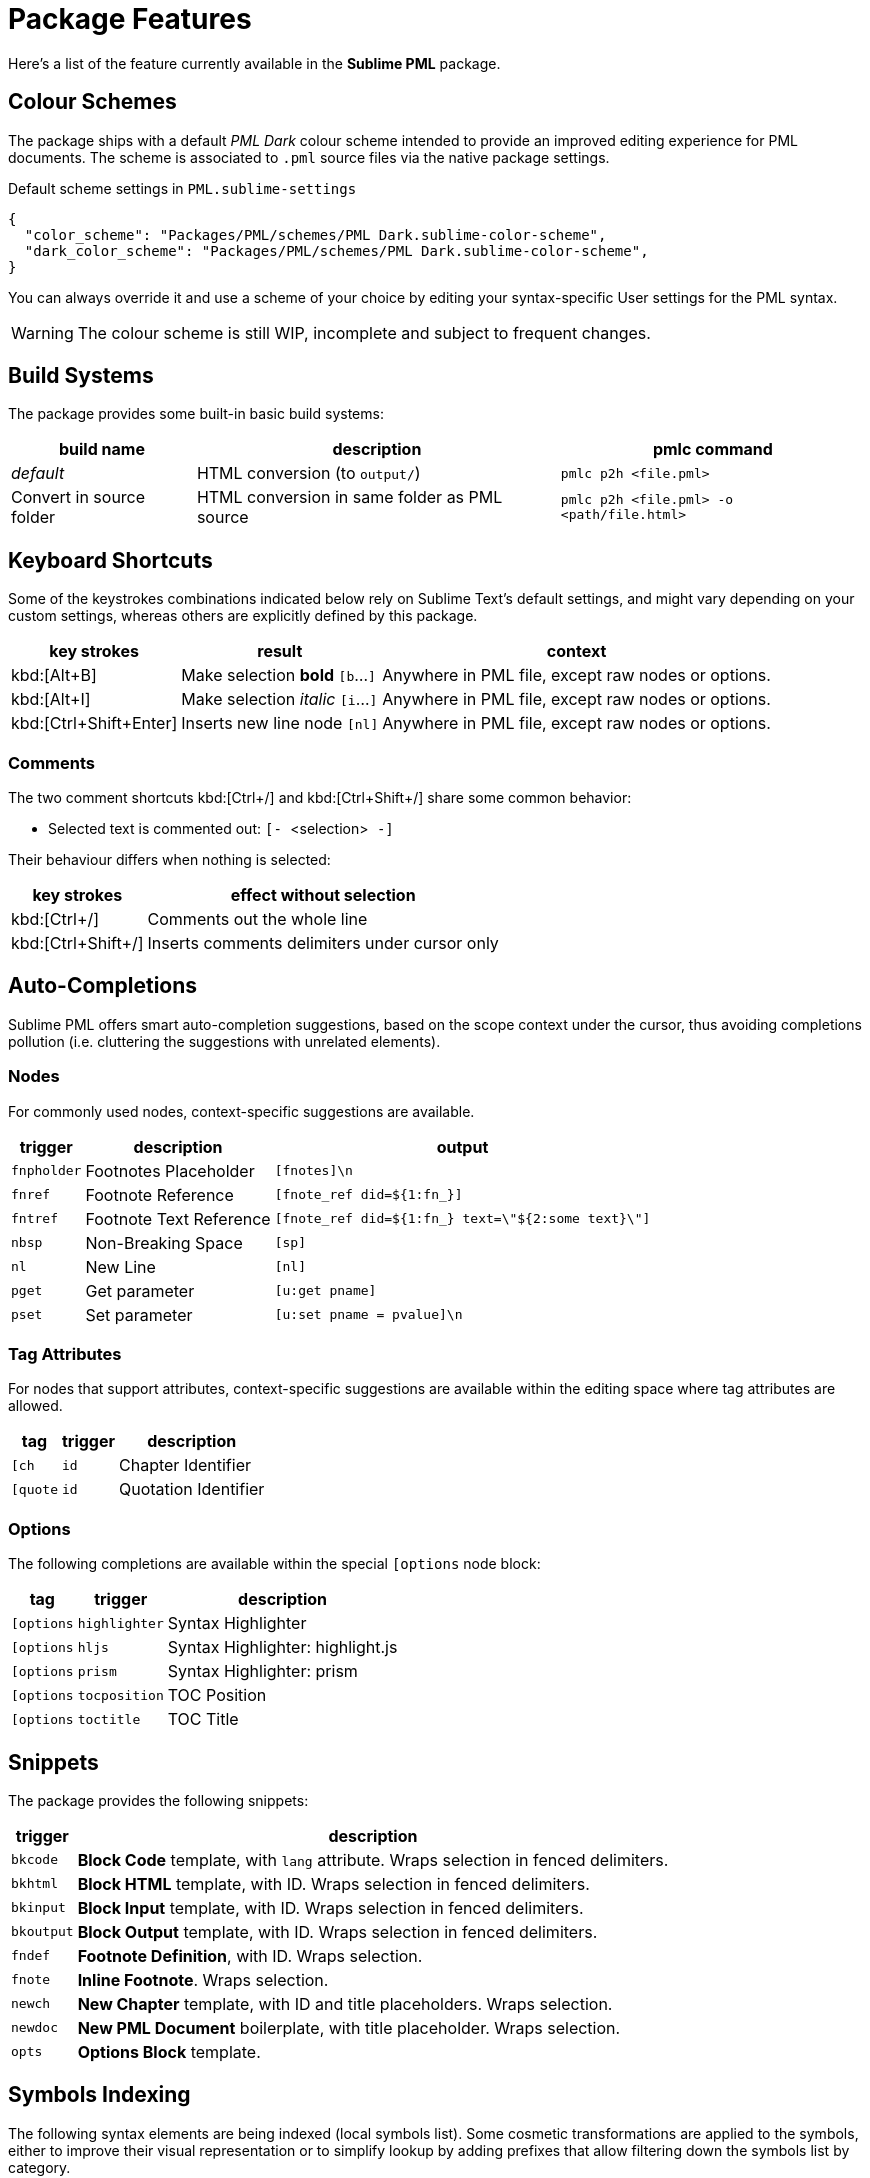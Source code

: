 = Package Features

Here's a list of the feature currently available in the *Sublime PML* package.

== Colour Schemes

The package ships with a default _PML Dark_ colour scheme intended to provide an improved editing experience for PML documents.
The scheme is associated to `.pml` source files via the native package settings.

.Default scheme settings in `PML.sublime-settings`
[source,jsonc]
-----------------------------------------------------------------------
{
  "color_scheme": "Packages/PML/schemes/PML Dark.sublime-color-scheme",
  "dark_color_scheme": "Packages/PML/schemes/PML Dark.sublime-color-scheme",
}
-----------------------------------------------------------------------

You can always override it and use a scheme of your choice by editing your syntax-specific User settings for the PML syntax.

WARNING: The colour scheme is still WIP, incomplete and subject to frequent changes.


== Build Systems

The package provides some built-in basic build systems:

[cols="2*<d,<m", options="autowidth"]
|==============================================
| build name | description | pmlc command

e| default
| HTML conversion (to `output/`)
| pmlc p2h <file.pml>

| Convert in source folder
| HTML conversion in same folder as PML source
| pmlc p2h <file.pml> -o <path/file.html>
|==============================================



== Keyboard Shortcuts

Some of the keystrokes combinations indicated below rely on Sublime Text's default settings, and might vary depending on your custom settings, whereas others are explicitly defined by this package.

[cols="3*<d", options="autowidth"]
|==============================================
| key strokes            | result                           | context

| kbd:[Alt+B]            | Make selection *bold*   `[b`…`]` | Anywhere in PML file, except raw nodes or options.
| kbd:[Alt+I]            | Make selection _italic_ `[i`…`]` | Anywhere in PML file, except raw nodes or options.
| kbd:[Ctrl+Shift+Enter] | Inserts new line node `[nl]`     | Anywhere in PML file, except raw nodes or options.
|==============================================



=== Comments

The two comment shortcuts kbd:[Ctrl+/] and kbd:[Ctrl+Shift+/] share some common behavior:

** Selected text is commented out: ``[- ``&lt;selection&gt;`` -]``

Their behaviour differs when nothing is selected:

[cols="2*<d", options="autowidth"]
|==============================================
|     key strokes    |            effect without selection

| kbd:[Ctrl+/]       | Comments out the whole line
| kbd:[Ctrl+Shift+/] | Inserts comments delimiters under cursor only
|==============================================



== Auto-Completions


Sublime PML offers smart auto-completion suggestions, based on the scope context under the cursor, thus avoiding completions pollution (i.e. cluttering the suggestions with unrelated elements).

=== Nodes

For commonly used nodes, context-specific suggestions are available.

[cols="<m,<d,<m", options="autowidth"]
|=============================================================
| trigger   |    description          |          output

| fnpholder | Footnotes Placeholder   | [fnotes]\n
| fnref     | Footnote Reference      | [fnote_ref did=${1:fn_}]
| fntref    | Footnote Text Reference | [fnote_ref did=${1:fn_} text=\"${2:some text}\"]
| nbsp      | Non-Breaking Space      | [sp]
| nl        | New Line                | [nl]
| pget      | Get parameter           | [u:get pname]
| pset      | Set parameter           | [u:set pname = pvalue]\n
|=============================================================


=== Tag Attributes

For nodes that support attributes, context-specific suggestions are available within the editing space where tag attributes are allowed.

[cols="2*<m,<d", options="autowidth"]
|==============================================
|  tag     |   trigger   |           description

| [ch      | id          | Chapter Identifier
| [quote   | id          | Quotation Identifier
|==============================================


=== Options

The following completions are available within the special `[options` node block:

[cols="2*<m,<d", options="autowidth"]
|==============================================
|  tag     |   trigger   |           description

| [options | highlighter | Syntax Highlighter
| [options | hljs        | Syntax Highlighter: highlight.js
| [options | prism       | Syntax Highlighter: prism
| [options | tocposition | TOC Position
| [options | toctitle    | TOC Title
|==============================================


== Snippets

The package provides the following snippets:

[cols="<m,<d", options="autowidth"]
|==============================================
| trigger  | description

| bkcode   | *Block Code* template, with `lang` attribute. Wraps selection in fenced delimiters.
| bkhtml   | *Block HTML* template, with ID. Wraps selection in fenced delimiters.
| bkinput  | *Block Input* template, with ID. Wraps selection in fenced delimiters.
| bkoutput | *Block Output* template, with ID. Wraps selection in fenced delimiters.
| fndef    | *Footnote Definition*, with ID. Wraps selection.
| fnote    | *Inline Footnote*. Wraps selection.
| newch    | *New Chapter* template, with ID and title placeholders. Wraps selection.
| newdoc   | *New PML Document* boilerplate, with title placeholder. Wraps selection.
| opts     | *Options Block* template.
|==============================================



== Symbols Indexing

The following syntax elements are being indexed (local symbols list).
Some cosmetic transformations are applied to the symbols, either to improve their visual representation or to simplify lookup by adding prefixes that allow filtering down the symbols list by category.

* _{Parameters}_ definitions and their inline occurrences are indexed after cosmetic transformations:
** Parameters definitions are prefixed with ``[u:set ``.
** Parameters occurrences are prefixed with ``[u:get ``.
* _{ChTitles}_ are prefixed with ``= ``, after stripping away redundant spaces and font-formatting tag delimiters.
* _Identifier_ attributes (`id`) are indexed with a leading `#`, resembling HTML anchors.

*Goto Definition* functionality (kbd:[F12]) is also supported, allowing to quickly jump to the definition of any inline parameter.
